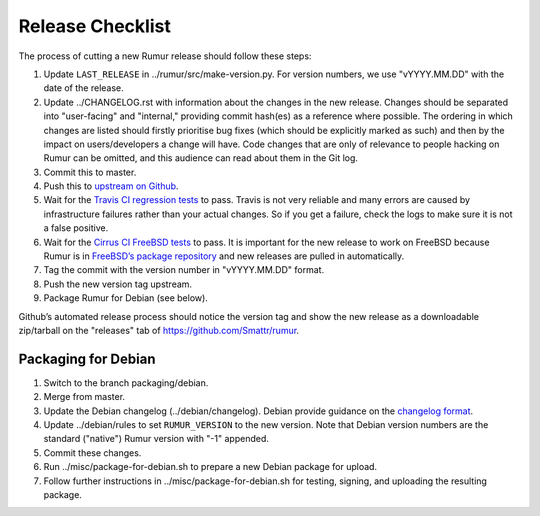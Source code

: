 Release Checklist
=================
The process of cutting a new Rumur release should follow these steps:

1. Update ``LAST_RELEASE`` in ../rumur/src/make-version.py. For version numbers,
   we use "vYYYY.MM.DD" with the date of the release.
2. Update ../CHANGELOG.rst with information about the changes in the new
   release. Changes should be separated into "user-facing" and "internal,"
   providing commit hash(es) as a reference where possible. The ordering in
   which changes are listed should firstly prioritise bug fixes (which should be
   explicitly marked as such) and then by the impact on users/developers a
   change will have. Code changes that are only of relevance to people hacking
   on Rumur can be omitted, and this audience can read about them in the Git
   log.
3. Commit this to master.
4. Push this to `upstream on Github`_.
5. Wait for the `Travis CI regression tests`_ to pass. Travis is not very
   reliable and many errors are caused by infrastructure failures rather than
   your actual changes. So if you get a failure, check the logs to make sure
   it is not a false positive.
6. Wait for the `Cirrus CI FreeBSD tests`_ to pass. It is important for the new
   release to work on FreeBSD because Rumur is in
   `FreeBSD’s package repository`_ and new releases are pulled in automatically.
7. Tag the commit with the version number in "vYYYY.MM.DD" format.
8. Push the new version tag upstream.
9. Package Rumur for Debian (see below).

Github’s automated release process should notice the version tag and show the
new release as a downloadable zip/tarball on the "releases" tab of
https://github.com/Smattr/rumur.

Packaging for Debian
--------------------
+------------------------------------------------------------------------------+
| Rumur is not yet in Debian but still waiting in Debian’s New Queue. You can  |
| ignore these steps until Debian Buster is released and (hopefully) Rumur     |
| makes it into distribution there.                                            |
+==============================================================================+

1. Switch to the branch packaging/debian.
2. Merge from master.
3. Update the Debian changelog (../debian/changelog). Debian provide guidance on
   the `changelog format`_.
4. Update ../debian/rules to set ``RUMUR_VERSION`` to the new version. Note that
   Debian version numbers are the standard ("native") Rumur version with "-1"
   appended.
5. Commit these changes.
6. Run ../misc/package-for-debian.sh to prepare a new Debian package for upload.
7. Follow further instructions in ../misc/package-for-debian.sh for testing,
   signing, and uploading the resulting package.

.. _`changelog format`: https://www.debian.org/doc/manuals/maint-guide/dreq.en.html#changelog
.. _`Cirrus CI FreeBSD tests`: https://cirrus-ci.com/github/Smattr/rumur
.. _`FreeBSD’s package repository`: https://svnweb.freebsd.org/ports/head/math/rumur/
.. _`upstream on Github`: https://github.com/Smattr/rumur
.. _`Travis CI regression tests`: https://travis-ci.org/Smattr/rumur/builds/
